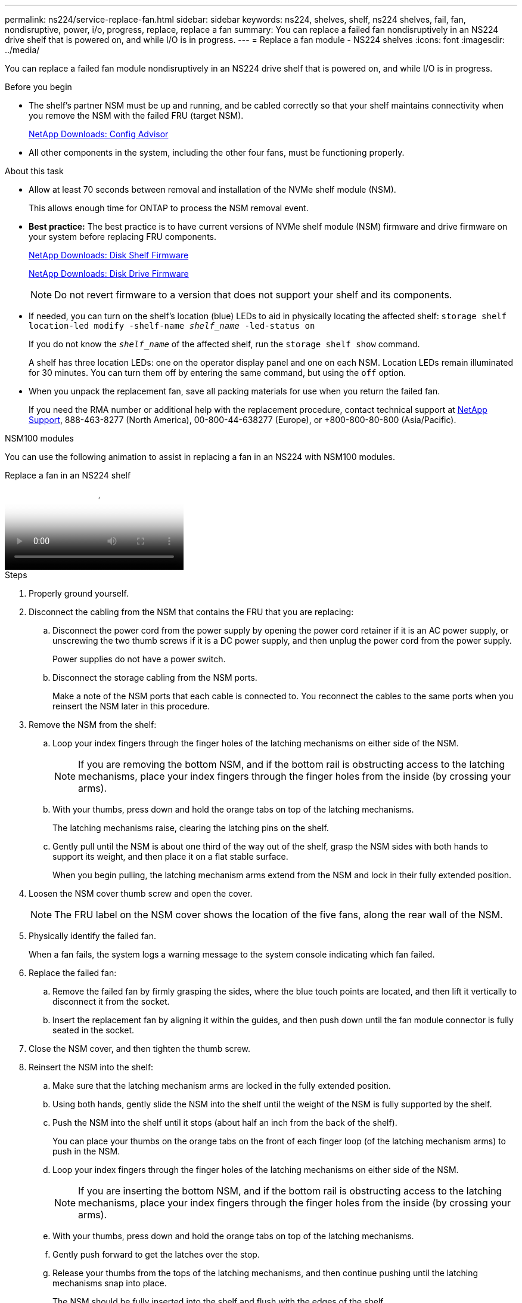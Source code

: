 ---
permalink: ns224/service-replace-fan.html
sidebar: sidebar
keywords: ns224, shelves, shelf, ns224 shelves, fail, fan, nondisruptive, power, i/o, progress, replace, replace a fan
summary: You can replace a failed fan nondisruptively in an NS224 drive shelf that is powered on, and while I/O is in progress.
---
= Replace a fan module - NS224 shelves
:icons: font
:imagesdir: ../media/

[.lead]
You can replace a failed fan module nondisruptively in an NS224 drive shelf that is powered on, and while I/O is in progress.

.Before you begin

* The shelf's partner NSM must be up and running, and be cabled correctly so that your shelf maintains connectivity when you remove the NSM with the failed FRU (target NSM).
+
https://mysupport.netapp.com/site/tools/tool-eula/activeiq-configadvisor[NetApp Downloads: Config Advisor^]

* All other components in the system, including the other four fans, must be functioning properly.

.About this task

* Allow at least 70 seconds between removal and installation of the NVMe shelf module (NSM).
+
This allows enough time for ONTAP to process the NSM removal event.

* *Best practice:* The best practice is to have current versions of NVMe shelf module (NSM) firmware and drive firmware on your system before replacing FRU components.
+
https://mysupport.netapp.com/site/downloads/firmware/disk-shelf-firmware[NetApp Downloads: Disk Shelf Firmware^]
+
https://mysupport.netapp.com/site/downloads/firmware/disk-drive-firmware[NetApp Downloads: Disk Drive Firmware^]
+
[NOTE]
====
Do not revert firmware to a version that does not support your shelf and its components.


====
* If needed, you can turn on the shelf's location (blue) LEDs to aid in physically locating the affected shelf: `storage shelf location-led modify -shelf-name _shelf_name_ -led-status on`
+
If you do not know the `_shelf_name_` of the affected shelf, run the `storage shelf show` command.
+
A shelf has three location LEDs: one on the operator display panel and one on each NSM. Location LEDs remain illuminated for 30 minutes. You can turn them off by entering the same command, but using the `off` option.

* When you unpack the replacement fan, save all packing materials for use when you return the failed fan.
+
If you need the RMA number or additional help with the replacement procedure, contact technical support at https://mysupport.netapp.com/site/global/dashboard[NetApp Support^], 888-463-8277 (North America), 00-800-44-638277 (Europe), or +800-800-80-800 (Asia/Pacific).




[role="tabbed-block"]
====

.NSM100 modules
--
You can use the following animation to assist in replacing a fan in an NS224 with NSM100 modules.

video::29635ff8-ae86-4a48-ab2a-aa86002f3b66[panopto, title="Replace a fan in an NS224 shelf"]

.Steps

. Properly ground yourself.
. Disconnect the cabling from the NSM that contains the FRU that you are replacing:
 .. Disconnect the power cord from the power supply by opening the power cord retainer if it is an AC power supply, or unscrewing the two thumb screws if it is a DC power supply, and then unplug the power cord from the power supply.
+
Power supplies do not have a power switch.

 .. Disconnect the storage cabling from the NSM ports.
+
Make a note of the NSM ports that each cable is connected to. You reconnect the cables to the same ports when you reinsert the NSM later in this procedure.
. Remove the NSM from the shelf:
 .. Loop your index fingers through the finger holes of the latching mechanisms on either side of the NSM.
+
NOTE: If you are removing the bottom NSM, and if the bottom rail is obstructing access to the latching mechanisms, place your index fingers through the finger holes from the inside (by crossing your arms).

 .. With your thumbs, press down and hold the orange tabs on top of the latching mechanisms.
+
The latching mechanisms raise, clearing the latching pins on the shelf.

 .. Gently pull until the NSM is about one third of the way out of the shelf, grasp the NSM sides with both hands to support its weight, and then place it on a flat stable surface.
+
When you begin pulling, the latching mechanism arms extend from the NSM and lock in their fully extended position.
. Loosen the NSM cover thumb screw and open the cover.
+
NOTE: The FRU label on the NSM cover shows the location of the five fans, along the rear wall of the NSM.

. Physically identify the failed fan.
+
When a fan fails, the system logs a warning message to the system console indicating which fan failed.
//05Oct2022, Racer5: removed text describing location of onboard attention LED.
. Replace the failed fan:
 .. Remove the failed fan by firmly grasping the sides, where the blue touch points are located, and then lift it vertically to disconnect it from the socket.
 .. Insert the replacement fan by aligning it within the guides, and then push down until the fan module connector is fully seated in the socket.
. Close the NSM cover, and then tighten the thumb screw.
. Reinsert the NSM into the shelf:
 .. Make sure that the latching mechanism arms are locked in the fully extended position.
 .. Using both hands, gently slide the NSM into the shelf until the weight of the NSM is fully supported by the shelf.
 .. Push the NSM into the shelf until it stops (about half an inch from the back of the shelf).
+
You can place your thumbs on the orange tabs on the front of each finger loop (of the latching mechanism arms) to push in the NSM.

 .. Loop your index fingers through the finger holes of the latching mechanisms on either side of the NSM.
+
NOTE: If you are inserting the bottom NSM, and if the bottom rail is obstructing access to the latching mechanisms, place your index fingers through the finger holes from the inside (by crossing your arms).

 .. With your thumbs, press down and hold the orange tabs on top of the latching mechanisms.
 .. Gently push forward to get the latches over the stop.
 .. Release your thumbs from the tops of the latching mechanisms, and then continue pushing until the latching mechanisms snap into place.
+
The NSM should be fully inserted into the shelf and flush with the edges of the shelf.
. Reconnect the cabling to the NSM:
 .. Reconnect the storage cabling to the same two NSM ports.
+
Cables are inserted with the connector pull-tab facing up. When a cable is inserted correctly, it clicks into place.

 .. Reconnect the power cord to the power supply, and then secure the power cord with the power cord retainer if it is an AC power supply, or tighten the two thumb screws if it is a DC power supply, and then unplug the power cord from the power supply.
+
When functioning correctly, a power supply's bicolored LED illuminates green.
+
Additionally, both NSM port LNK (green) LEDs illuminate. If a LNK LED does not illuminate, reseat the cable.
. Verify that the attention (amber) LEDs on the NSM containing the failed fan and the shelf operator display panel are no longer illuminated.
+
The NSM attention LEDs turn off after the NSM reboots and no longer detects a fan issue. This can take three to five minutes.

. Verify that the NSM is cabled correctly, by running Active IQ Config Advisor.
+
If any cabling errors are generated, follow the corrective actions provided.
+
https://mysupport.netapp.com/site/tools/tool-eula/activeiq-configadvisor[NetApp Downloads: Config Advisor^]

--

.NSM100B modules
--

.Steps

. Properly ground yourself.
. Disconnect the cabling from the NSM that contains the FRU that you are replacing:
 .. Disconnect the power cord from the power supply by opening the power cord retainer if it is an AC power supply, or unscrewing the two thumb screws if it is a DC power supply, and then unplug the power cord from the power supply.
+
Power supplies do not have a power switch.

 .. Disconnect the storage cabling from the NSM ports.
+
Make a note of the NSM ports that each cable is connected to. You reconnect the cables to the same ports when you reinsert the NSM later in this procedure.

. Remove the NSM from the shelf:
+
image::../media/drw_g_and_t_handles_remove_ieops-1837.svg[Remove NSM.]
.. On both ends of the NSM, push the vertical locking tabs outward to release the handles.
+
The handles come to rest horizontally to the vertical tabs.
.. Pull the handles towards you to unseat the NSM from the midplane of the shelf.
+
As you pull, the handles extend out from the shelf. When you feel some resistance, keep pulling.
.. Slide the NSM out of the shelf and place it on a flat, stable surface. 
+
Make sure that you support the bottom of the NSM as you slide it out of the shelf.

. Open the NSM cover by turning the thumbscrew counterclockwise to loosen, and then open the cover.
+
NOTE: The FRU label on the NSM cover shows the location of the five fans, along the rear wall of the NSM.

. Physically identify the failed fan.
+
When a fan fails, the system logs a warning message to the system console indicating which fan failed.
//05Oct2022, Racer5: removed text describing location of onboard attention LED.
. Replace the failed fan:
+
image::../media/drw_t_fan_replace_ieops-1979.svg[Remove failed fan.]
 .. Remove the failed fan by firmly grasping the sides where the blue touch points are located, and then pull it straight up out of its socket.
 .. Insert the replacement fan by aligning it within the guides, and then push down until the fan connector is fully seated in the socket.
. Close the NSM cover, and then tighten the thumb screw.
. Insert the NSM into the shelf.
+
image::../media/drw_g_and_t_handles_reinstall_ieops-1838.svg[Replace the NSM.]
.. If you rotated the handles upright (but not in the locked position) to move them out of the way while you serviced the NSM, rotate them down to the horizontal position.
.. Align the rear of the NSM with the opening in the shelf, and then gently push the NSM using the handles until it is fully seated.
.. Rotate the NSM handles up and lock in place with the tabs.

. Reconnect the cabling to the NSM:
 .. Reconnect the storage cabling to the same two NSM ports.
+
Cables are inserted with the connector pull-tab facing up. When a cable is inserted correctly, it clicks into place.

 .. Reconnect the power cord to the power supply, and then secure the power cord with the power cord retainer if it is an AC power supply, or tighten the two thumb screws if it is a DC power supply, and then unplug the power cord from the power supply.
+
When functioning correctly, a power supply's bicolored LED illuminates green.
+
Additionally, both NSM port LNK (green) LEDs illuminate. If a LNK LED does not illuminate, reseat the cable.
. Verify that the attention (amber) LEDs on the NSM containing the failed fan and the shelf operator display panel are no longer illuminated.
+
The NSM attention LEDs turn off after the NSM reboots and no longer detects a fan issue. This can take three to five minutes.

. Verify that the NSM is cabled correctly, by running Active IQ Config Advisor.
+
If any cabling errors are generated, follow the corrective actions provided.
+
https://mysupport.netapp.com/site/tools/tool-eula/activeiq-configadvisor[NetApp Downloads: Config Advisor^]


--

====